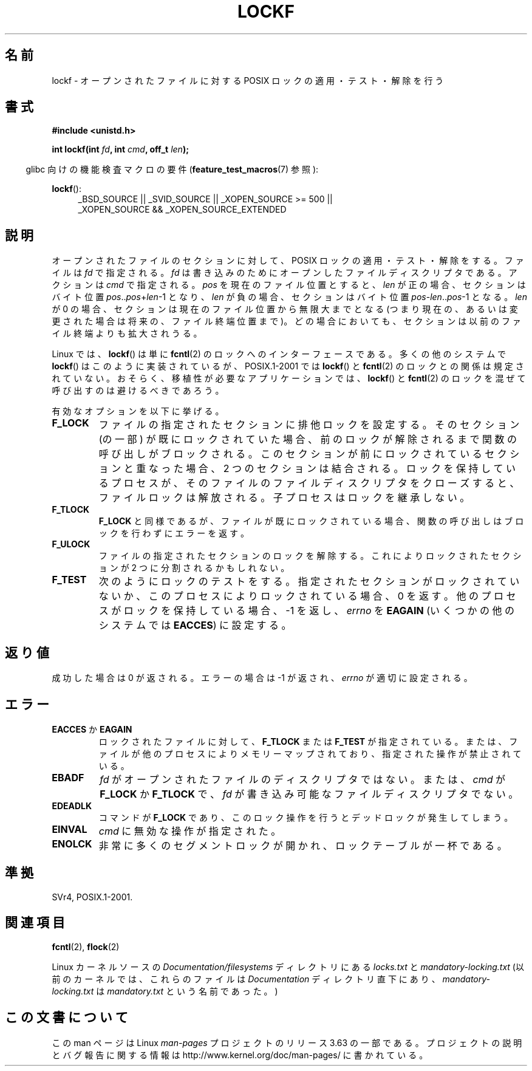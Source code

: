 .\" Copyright 1997 Nicolás Lichtmaier <nick@debian.org>
.\" Created Thu Aug  7 00:44:00 ART 1997
.\"
.\" %%%LICENSE_START(GPLv2+_DOC_FULL)
.\" This is free documentation; you can redistribute it and/or
.\" modify it under the terms of the GNU General Public License as
.\" published by the Free Software Foundation; either version 2 of
.\" the License, or (at your option) any later version.
.\"
.\" The GNU General Public License's references to "object code"
.\" and "executables" are to be interpreted as the output of any
.\" document formatting or typesetting system, including
.\" intermediate and printed output.
.\"
.\" This manual is distributed in the hope that it will be useful,
.\" but WITHOUT ANY WARRANTY; without even the implied warranty of
.\" MERCHANTABILITY or FITNESS FOR A PARTICULAR PURPOSE.  See the
.\" GNU General Public License for more details.
.\"
.\" You should have received a copy of the GNU General Public
.\" License along with this manual; if not, see
.\" <http://www.gnu.org/licenses/>.
.\" %%%LICENSE_END
.\"
.\" Added section stuff, aeb, 2002-04-22.
.\" Corrected include file, drepper, 2003-06-15.
.\"
.\"*******************************************************************
.\"
.\" This file was generated with po4a. Translate the source file.
.\"
.\"*******************************************************************
.\"
.\" Japanese Version Copyright (c) 2000-2002 Yuichi SATO
.\"         all rights reserved.
.\" Translated Tue Jul 11 19:02:58 JST 2000
.\"         by Yuichi SATO <ysato@h4.dion.ne.jp>
.\" Updated & Modified Mon Jul 15 02:10:29 JST 2002 by Yuichi SATO
.\" Updated 2010-04-18, Akihiro MOTOKI <amotoki@dd.iij4u.or.jp>, LDP v3.24
.\"
.TH LOCKF 3 2014\-02\-11 GNU "Linux Programmer's Manual"
.SH 名前
lockf \- オープンされたファイルに対する POSIX ロックの適用・テスト・解除を行う
.SH 書式
\fB#include <unistd.h>\fP
.sp
\fBint lockf(int \fP\fIfd\fP\fB, int \fP\fIcmd\fP\fB, off_t \fP\fIlen\fP\fB);\fP
.sp
.in -4n
glibc 向けの機能検査マクロの要件 (\fBfeature_test_macros\fP(7)  参照):
.in
.sp
\fBlockf\fP():
.ad l
.RS 4
_BSD_SOURCE || _SVID_SOURCE || _XOPEN_SOURCE\ >=\ 500 || _XOPEN_SOURCE\ &&\ _XOPEN_SOURCE_EXTENDED
.RE
.ad
.SH 説明
オープンされたファイルのセクションに対して、 POSIX ロックの適用・テスト・解除をする。 ファイルは \fIfd\fP で指定される。 \fIfd\fP
は書き込みのためにオープンしたファイルディスクリプタである。 アクションは \fIcmd\fP で指定される。 \fIpos\fP を現在のファイル位置とすると、
\fIlen\fP が正の場合、セクションはバイト位置 \fIpos\fP..\fIpos\fP+\fIlen\fP\-1 となり、 \fIlen\fP
が負の場合、セクションはバイト位置 \fIpos\fP\-\fIlen\fP..\fIpos\fP\-1 となる。 \fIlen\fP が 0
の場合、セクションは現在のファイル位置から無限大までとなる (つまり現在の、あるいは変更された場合は将来の、ファイル終端位置まで)。
どの場合においても、セクションは以前のファイル終端よりも拡大されうる。
.LP
Linux では、 \fBlockf\fP()  は単に \fBfcntl\fP(2)  のロックへのインターフェースである。 多くの他のシステムで
\fBlockf\fP()  はこのように実装されているが、 POSIX.1\-2001 では \fBlockf\fP()  と \fBfcntl\fP(2)
のロックとの関係は規定されていない。 おそらく、移植性が必要なアプリケーションでは、 \fBlockf\fP()  と \fBfcntl\fP(2)
のロックを混ぜて呼び出すのは避けるべきであろう。
.LP
有効なオプションを以下に挙げる。
.TP 
\fBF_LOCK\fP
ファイルの指定されたセクションに排他ロックを設定する。 そのセクション (の一部) が既にロックされていた場合、
前のロックが解除されるまで関数の呼び出しがブロックされる。 このセクションが前にロックされているセクションと重なった場合、 2
つのセクションは結合される。 ロックを保持しているプロセスが、 そのファイルのファイルディスクリプタをクローズすると、 ファイルロックは解放される。
子プロセスはロックを継承しない。
.TP 
\fBF_TLOCK\fP
\fBF_LOCK\fP と同様であるが、ファイルが既にロックされている場合、 関数の呼び出しはブロックを行わずにエラーを返す。
.TP 
\fBF_ULOCK\fP
ファイルの指定されたセクションのロックを解除する。 これによりロックされたセクションが 2 つに分割されるかもしれない。
.TP 
\fBF_TEST\fP
次のようにロックのテストをする。 指定されたセクションがロックされていないか、 このプロセスによりロックされている場合、0 を返す。
他のプロセスがロックを保持している場合、\-1 を返し、 \fIerrno\fP を \fBEAGAIN\fP (いくつかの他のシステムでは \fBEACCES\fP)
に設定する。
.SH 返り値
成功した場合は 0 が返される。エラーの場合は \-1 が返され、 \fIerrno\fP が適切に設定される。
.SH エラー
.TP 
\fBEACCES\fP か \fBEAGAIN\fP
ロックされたファイルに対して、 \fBF_TLOCK\fP または \fBF_TEST\fP が指定されている。
または、ファイルが他のプロセスによりメモリーマップされており、 指定された操作が禁止されている。
.TP 
\fBEBADF\fP
\fIfd\fP がオープンされたファイルのディスクリプタではない。 または、 \fIcmd\fP が \fBF_LOCK\fP か \fBF_TLOCK\fP で、
\fIfd\fP が書き込み可能なファイルディスクリプタでない。
.TP 
\fBEDEADLK\fP
コマンドが \fBF_LOCK\fP であり、このロック操作を行うとデッドロックが発生してしまう。
.TP 
\fBEINVAL\fP
\fIcmd\fP に無効な操作が指定された。
.TP 
\fBENOLCK\fP
非常に多くのセグメントロックが開かれ、ロックテーブルが一杯である。
.SH 準拠
SVr4, POSIX.1\-2001.
.SH 関連項目
\fBfcntl\fP(2), \fBflock\fP(2)

Linux カーネルソースの \fIDocumentation/filesystems\fP ディレクトリにある \fIlocks.txt\fP と
\fImandatory\-locking.txt\fP (以前のカーネルでは、これらのファイルは \fIDocumentation\fP ディレクトリ直下にあり、
\fImandatory\-locking.txt\fP は \fImandatory.txt\fP という名前であった。)
.SH この文書について
この man ページは Linux \fIman\-pages\fP プロジェクトのリリース 3.63 の一部
である。プロジェクトの説明とバグ報告に関する情報は
http://www.kernel.org/doc/man\-pages/ に書かれている。
